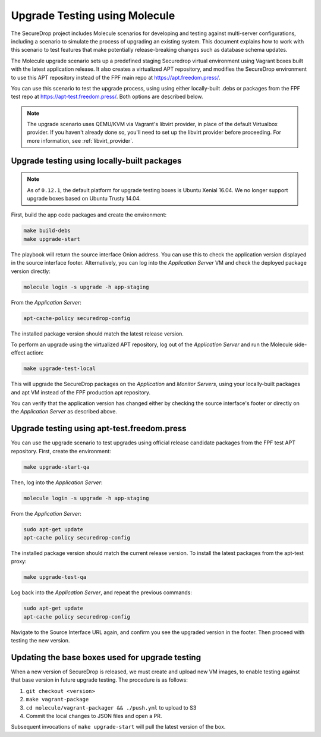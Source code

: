 .. _upgrade_testing:

Upgrade Testing using Molecule
==============================

The SecureDrop project includes Molecule scenarios for developing and testing against
multi-server configurations, including a scenario to simulate the process of upgrading an
existing system. This document explains how to work with this scenario to test
features that make potentially release-breaking changes such as database
schema updates.

The Molecule upgrade scenario sets up a predefined staging Securedrop virtual
environment using Vagrant boxes built with the latest application release.
It also creates a virtualized APT repository, and modifies
the SecureDrop environment to use this APT repository instead of the FPF main
repo at https://apt.freedom.press/.

You can use this scenario to test the upgrade process, using using either
locally-built .debs or packages from the FPF test repo at
https://apt-test.freedom.press/. Both options are described below.

.. note:: The upgrade scenario uses QEMU/KVM via Vagrant's libvirt provider, in
   place of the  default Virtualbox provider. If you haven't already done so,
   you'll need to set up the libvirt provider before proceeding. For
   more information, see :ref:`libvirt_provider`.

.. _upgrade_testing_local:

Upgrade testing using locally-built packages
--------------------------------------------

.. note::
   As of ``0.12.1``, the default platform for upgrade testing
   boxes is Ubuntu Xenial 16.04. We no longer support upgrade boxes
   based on Ubuntu Trusty 14.04.

First, build the app code packages and create the environment:

.. code:: sh

 make build-debs
 make upgrade-start

The playbook will return the source interface Onion address. You can use this to
check the application version displayed in the source interface footer.
Alternatively, you can log into the *Application Server* VM and check the deployed
package version directly:

.. code:: sh

   molecule login -s upgrade -h app-staging

From the *Application Server*:

.. code:: sh

   apt-cache-policy securedrop-config

The installed package version should match the latest release version.

To perform an upgrade using the virtualized APT repository, log out of the
*Application Server* and run the Molecule side-effect action:

.. code:: sh

   make upgrade-test-local

This will upgrade the SecureDrop packages on the *Application* and
*Monitor Servers*, using your locally-built packages and apt VM instead of the
FPF production apt repository.

You can verify that the application version has changed either by checking the
source interface's footer or directly on the *Application Server* as described
above.

.. _upgrade_testing_apt:

Upgrade testing using apt-test.freedom.press
--------------------------------------------

You can use the upgrade scenario to test upgrades using official release
candidate packages from the FPF test APT repository. First,
create the environment:

.. code:: sh

   make upgrade-start-qa

Then, log into the *Application Server*:

.. code:: sh

   molecule login -s upgrade -h app-staging

From the *Application Server*:

.. code:: sh

   sudo apt-get update
   apt-cache policy securedrop-config

The installed package version should match the current release version.
To install the latest packages from the apt-test proxy:

.. code:: sh

   make upgrade-test-qa

Log back into the *Application Server*, and repeat the previous commands:

.. code:: sh

   sudo apt-get update
   apt-cache policy securedrop-config

Navigate to the Source Interface URL again, and confirm you see the upgraded
version in the footer. Then proceed with testing the new version.

Updating the base boxes used for upgrade testing
------------------------------------------------

When a new version of SecureDrop is released, we must create and upload
new VM images, to enable testing against that base version in future upgrade
testing. The procedure is as follows:

1. ``git checkout <version>``
2. ``make vagrant-package``
3. ``cd molecule/vagrant-packager && ./push.yml`` to upload to S3
4. Commit the local changes to JSON files and open a PR.

Subsequent invocations of ``make upgrade-start`` will pull the latest
version of the box.
